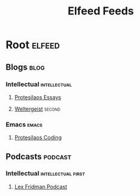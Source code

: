             #+TITLE: Elfeed Feeds

* Root                                                                                            :elfeed:

** Blogs                                                                                            :blog:

*** Intellectual                                             :intellectual:

**** [[https://protesilaos.com/books.xml][Protesilaos Essays]]

**** [[https://www.youtube.com/feeds/videos.xml?channel_id=UCA0XHv5MYr8mmQTJoJ4Z0IQ][Weltergeist]]                                                                                  :second:

*** Emacs                                                           :emacs:

**** [[https://protesilaos.com/codelog.xml][Protesilaos Coding]]

** Podcasts                                                        :podcast:

*** Intellectual                                         :intellectual:first:

**** [[https://www.youtube.com/feeds/videos.xml?channel_id=UCSHZKyawb77ixDdsGog4iWA][Lex Fridman Podcast]]
